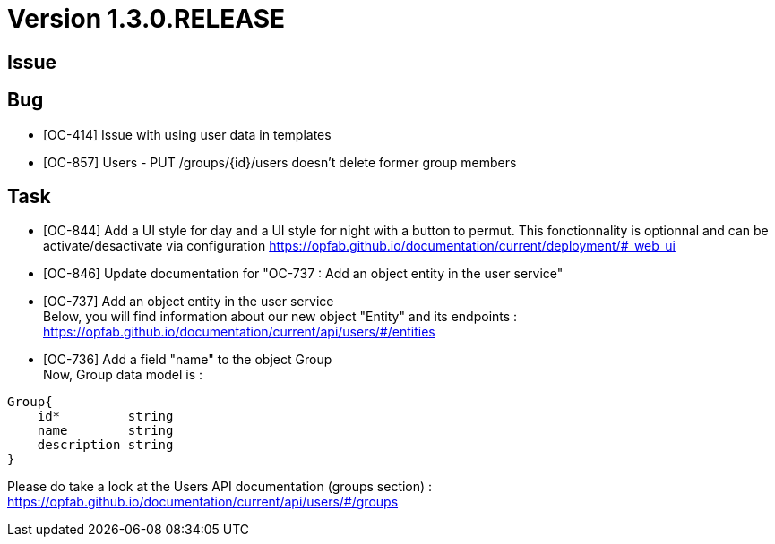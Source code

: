 // Copyright (c) 2020, RTE (http://www.rte-france.com)
//
// This Source Code Form is subject to the terms of the Mozilla Public
// License, v. 2.0. If a copy of the MPL was not distributed with this
// file, You can obtain one at http://mozilla.org/MPL/2.0/.

= Version 1.3.0.RELEASE

== Issue

== Bug
* [OC-414] Issue with using user data in templates
* [OC-857] Users - PUT /groups/{id}/users doesn't delete former group members

== Task
* [OC-844] Add a UI style for day and a UI style for night with a button to permut. This fonctionnality is optionnal and can be activate/desactivate via configuration https://opfab.github.io/documentation/current/deployment/#_web_ui
* [OC-846] Update documentation for "OC-737 : Add an object entity in the user service"
* [OC-737] Add an object entity in the user service +
Below, you will find information about our new object "Entity" and its endpoints : +
https://opfab.github.io/documentation/current/api/users/#/entities
* [OC-736] Add a field "name" to the object Group +
Now, Group data model is : +
[source]
----
Group{
    id*	        string
    name        string
    description	string
}
----
Please do take a look at the Users API documentation (groups section) :
https://opfab.github.io/documentation/current/api/users/#/groups